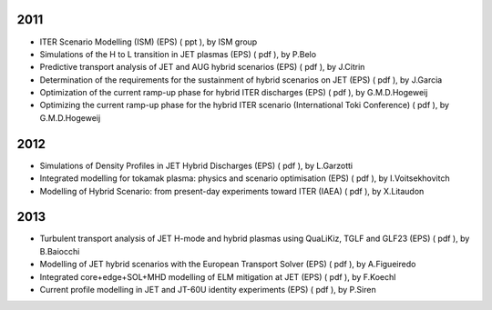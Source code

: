 .. _conferences:

2011
----

-  ITER Scenario Modelling (ISM) (EPS)
   (
   ppt
   ), by ISM group
-  Simulations of the H to L transition in JET plasmas (EPS)
   (
   pdf
   ), by P.Belo
-  Predictive transport analysis of JET and AUG hybrid scenarios (EPS)
   (
   pdf
   ), by J.Citrin
-  Determination of the requirements for the sustainment of hybrid
   scenarios on JET (EPS)
   (
   pdf
   ), by J.Garcia
-  Optimization of the current ramp-up phase for hybrid ITER discharges
   (EPS)
   (
   pdf
   ), by G.M.D.Hogeweij
-  Optimizing the current ramp-up phase for the hybrid ITER scenario
   (International Toki Conference)
   (
   pdf
   ), by G.M.D.Hogeweij

2012
----

-  Simulations of Density Profiles in JET Hybrid Discharges (EPS)
   (
   pdf
   ), by L.Garzotti
-  Integrated modelling for tokamak plasma: physics and scenario
   optimisation (EPS)
   (
   pdf
   ), by I.Voitsekhovitch
-  Modelling of Hybrid Scenario: from present-day experiments toward
   ITER (IAEA)
   (
   pdf
   ), by X.Litaudon

2013
----

-  Turbulent transport analysis of JET H-mode and hybrid plasmas using
   QuaLiKiz, TGLF and GLF23 (EPS)
   (
   pdf
   ), by B.Baiocchi
-  Modelling of JET hybrid scenarios with the European Transport Solver
   (EPS)
   (
   pdf
   ), by A.Figueiredo
-  Integrated core+edge+SOL+MHD modelling of ELM mitigation at JET (EPS)
   (
   pdf
   ), by F.Koechl
-  Current profile modelling in JET and JT-60U identity experiments
   (EPS)
   (
   pdf
   ), by P.Siren

